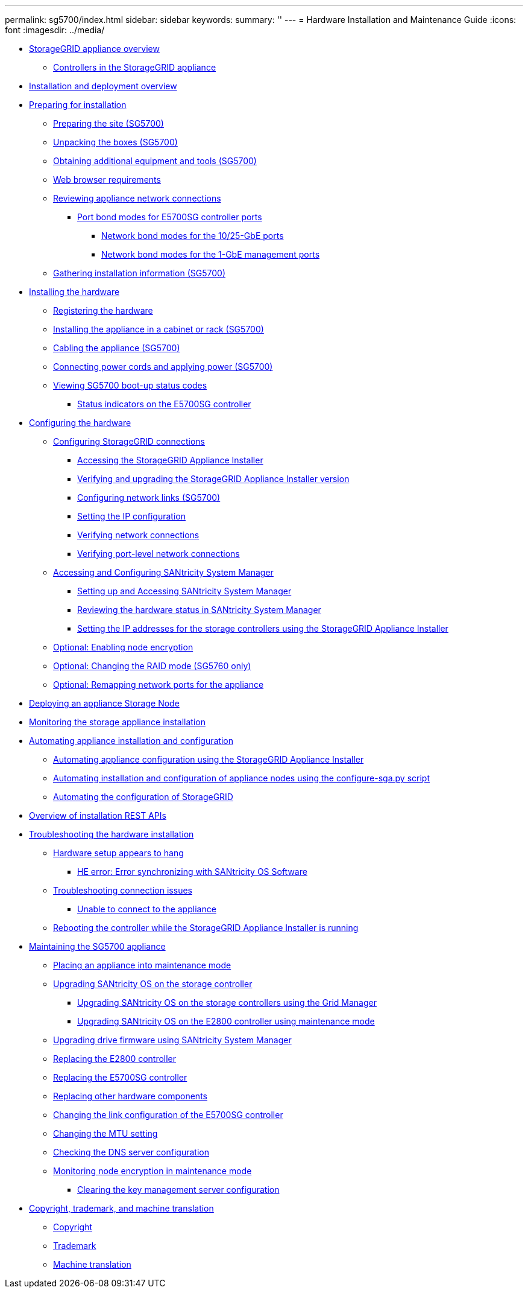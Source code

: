 ---
permalink: sg5700/index.html
sidebar: sidebar
keywords: 
summary: ''
---
= Hardware Installation and Maintenance Guide
:icons: font
:imagesdir: ../media/

* xref:concept_storagegrid_appliance_overview.adoc[StorageGRID appliance overview]
 ** xref:reference_controllers_in_the_storagegrid_appliance.adoc[Controllers in the StorageGRID appliance]
* xref:reference_installation_and_deployment_overview.adoc[Installation and deployment overview]
* xref:task_preparing_for_installation.adoc[Preparing for installation]
 ** xref:task_preparing_the_site_sg5700.adoc[Preparing the site (SG5700)]
 ** xref:reference_unpacking_the_boxes_sg5700.adoc[Unpacking the boxes (SG5700)]
 ** xref:reference_obtaining_additional_equipment_and_tools_sg5700.adoc[Obtaining additional equipment and tools (SG5700)]
 ** xref:reference_web_browser_requirements.adoc[Web browser requirements]
 ** xref:reference_reviewing_appliance_network_connections_sg5700.adoc[Reviewing appliance network connections]
  *** xref:concept_port_bond_modes_for_e5700sg_controller_ports.adoc[Port bond modes for E5700SG controller ports]
   **** xref:concept_network_bond_modes_for_the_10_25_gbe_ports.adoc[Network bond modes for the 10/25-GbE ports]
   **** xref:concept_network_bond_modes_for_the_1_gbe_ports.adoc[Network bond modes for the 1-GbE management ports]
 ** xref:task_gathering_installation_information_sg5700.adoc[Gathering installation information (SG5700)]
* xref:task_installing_the_hardware.adoc[Installing the hardware]
 ** xref:task_registering_the_hardware.adoc[Registering the hardware]
 ** xref:task_installing_the_appliance_in_a_cabinet_or_rack_sg5700.adoc[Installing the appliance in a cabinet or rack (SG5700)]
 ** xref:task_cabling_the_appliance_sg5700.adoc[Cabling the appliance (SG5700)]
 ** xref:task_connecting_power_cords_and_applying_power_sg5700.adoc[Connecting power cords and applying power (SG5700)]
 ** xref:task_viewing_sg5700_boot_up_status_codes.adoc[Viewing SG5700 boot-up status codes]
  *** xref:reference_status_indicators_on_the_e5700sg_controller.adoc[Status indicators on the E5700SG controller]
* xref:task_configuring_the_hardware_sg5712_60.adoc[Configuring the hardware]
 ** xref:task_configuring_storagegrid_connections.adoc[Configuring StorageGRID connections]
  *** xref:task_accessing_the_storagegrid_appliance_installer_sg5700.adoc[Accessing the StorageGRID Appliance Installer]
  *** xref:task_verifying_and_upgrading_the_storagegrid_appliance_installer_version.adoc[Verifying and upgrading the StorageGRID Appliance Installer version]
  *** xref:task_configuring_network_links_sg5700.adoc[Configuring network links (SG5700)]
  *** xref:task_setting_the_ip_configuration_sg5700.adoc[Setting the IP configuration]
  *** xref:task_verifying_network_connections.adoc[Verifying network connections]
  *** xref:task_verifying_port_level_network_connections.adoc[Verifying port-level network connections]
 ** xref:task_accessing_and_configuring_santricity_system_manager.adoc[Accessing and Configuring SANtricity System Manager]
  *** xref:task_setting_up_and_accessing_santricity_system_manager.adoc[Setting up and Accessing SANtricity System Manager]
  *** xref:task_reviewing_the_hardware_status_in_santricity_system_manager.adoc[Reviewing the hardware status in SANtricity System Manager]
  *** xref:task_setting_the_ip_addresses_for_the_storage_controllers_using_the_storagegrid_appliance_installer.adoc[Setting the IP addresses for the storage controllers using the StorageGRID Appliance Installer]
 ** xref:task_optional_enabling_node_encryption.adoc[Optional: Enabling node encryption]
 ** xref:task_optional_changing_the_raid_mode_sg5760_only.adoc[Optional: Changing the RAID mode (SG5760 only)]
 ** xref:task_optional_remapping_network_ports_for_the_appliance_sg5600_and_sg5700.adoc[Optional: Remapping network ports for the appliance]
* xref:task_deploying_an_appliance_storage_node.adoc[Deploying an appliance Storage Node]
* xref:task_monitoring_the_storage_appliance_installation.adoc[Monitoring the storage appliance installation]
* xref:task_automating_appliance_installation_and_configuration.adoc[Automating appliance installation and configuration]
 ** xref:task_automating_appliance_configuration_using_the_storagegrid_appliance_installer.adoc[Automating appliance configuration using the StorageGRID Appliance Installer]
 ** xref:task_automating_installation_and_configuration_of_appliance_nodes_using_the_configure_sga_py_script.adoc[Automating installation and configuration of appliance nodes using the configure-sga.py script]
 ** xref:task_automating_the_configuration_of_storagegrid.adoc[Automating the configuration of StorageGRID]
* xref:concept_overview_of_installation_rest_apis.adoc[Overview of installation REST APIs]
* xref:reference_troubleshooting_the_hardware_installation.adoc[Troubleshooting the hardware installation]
 ** xref:task_hardware_setup_appears_to_hang.adoc[Hardware setup appears to hang]
  *** xref:task_he_error_error_synchronizing_with_santricity_os_software.adoc[HE error: Error synchronizing with SANtricity OS Software]
 ** xref:reference_troubleshooting_connection_issues.adoc[Troubleshooting connection issues]
  *** xref:task_unable_to_connect_to_the_appliance.adoc[Unable to connect to the appliance]
 ** xref:task_rebooting_the_controller_while_the_storagegrid_appliance_installer_is_running.adoc[Rebooting the controller while the StorageGRID Appliance Installer is running]
* xref:task_maintaining_the_sg5700_appliance.adoc[Maintaining the SG5700 appliance]
 ** xref:task_placing_an_appliance_into_maintenance_mode.adoc[Placing an appliance into maintenance mode]
 ** xref:concept_upgrading_santricity_os_on_the_storage_controller.adoc[Upgrading SANtricity OS on the storage controller]
  *** xref:task_upgrading_santricity_os_on_the_storage_controllers_using_the_grid_manager_sg5700.adoc[Upgrading SANtricity OS on the storage controllers using the Grid Manager]
  *** xref:task_upgrading_santricity_os_on_the_e2800_controller_using_maintenance_mode.adoc[Upgrading SANtricity OS on the E2800 controller using maintenance mode]
 ** xref:task_upgrading_drive_firmware_using_santricity_system_manager.adoc[Upgrading drive firmware using SANtricity System Manager]
 ** xref:task_replacing_the_e2800_controller.adoc[Replacing the E2800 controller]
 ** xref:task_replacing_the_e5700sg_controller.adoc[Replacing the E5700SG controller]
 ** xref:task_replacing_other_hardware_components_sg5700.adoc[Replacing other hardware components]
 ** xref:task_changing_the_link_configuration_of_the_e5700sg_controller.adoc[Changing the link configuration of the E5700SG controller]
 ** xref:task_changing_the_mtu_setting.adoc[Changing the MTU setting]
 ** xref:task_checking_the_dns_server_configuration.adoc[Checking the DNS server configuration]
 ** xref:task_monitoring_node_encryption_in_maintenance_mode.adoc[Monitoring node encryption in maintenance mode]
  *** xref:task_clearing_the_key_management_server_configuration.adoc[Clearing the key management server configuration]
* xref:reference_copyright_and_trademark.adoc[Copyright, trademark, and machine translation]
 ** xref:reference_copyright.adoc[Copyright]
 ** xref:reference_trademark.adoc[Trademark]
 ** xref:generic_machine_translation_disclaimer.adoc[Machine translation]
